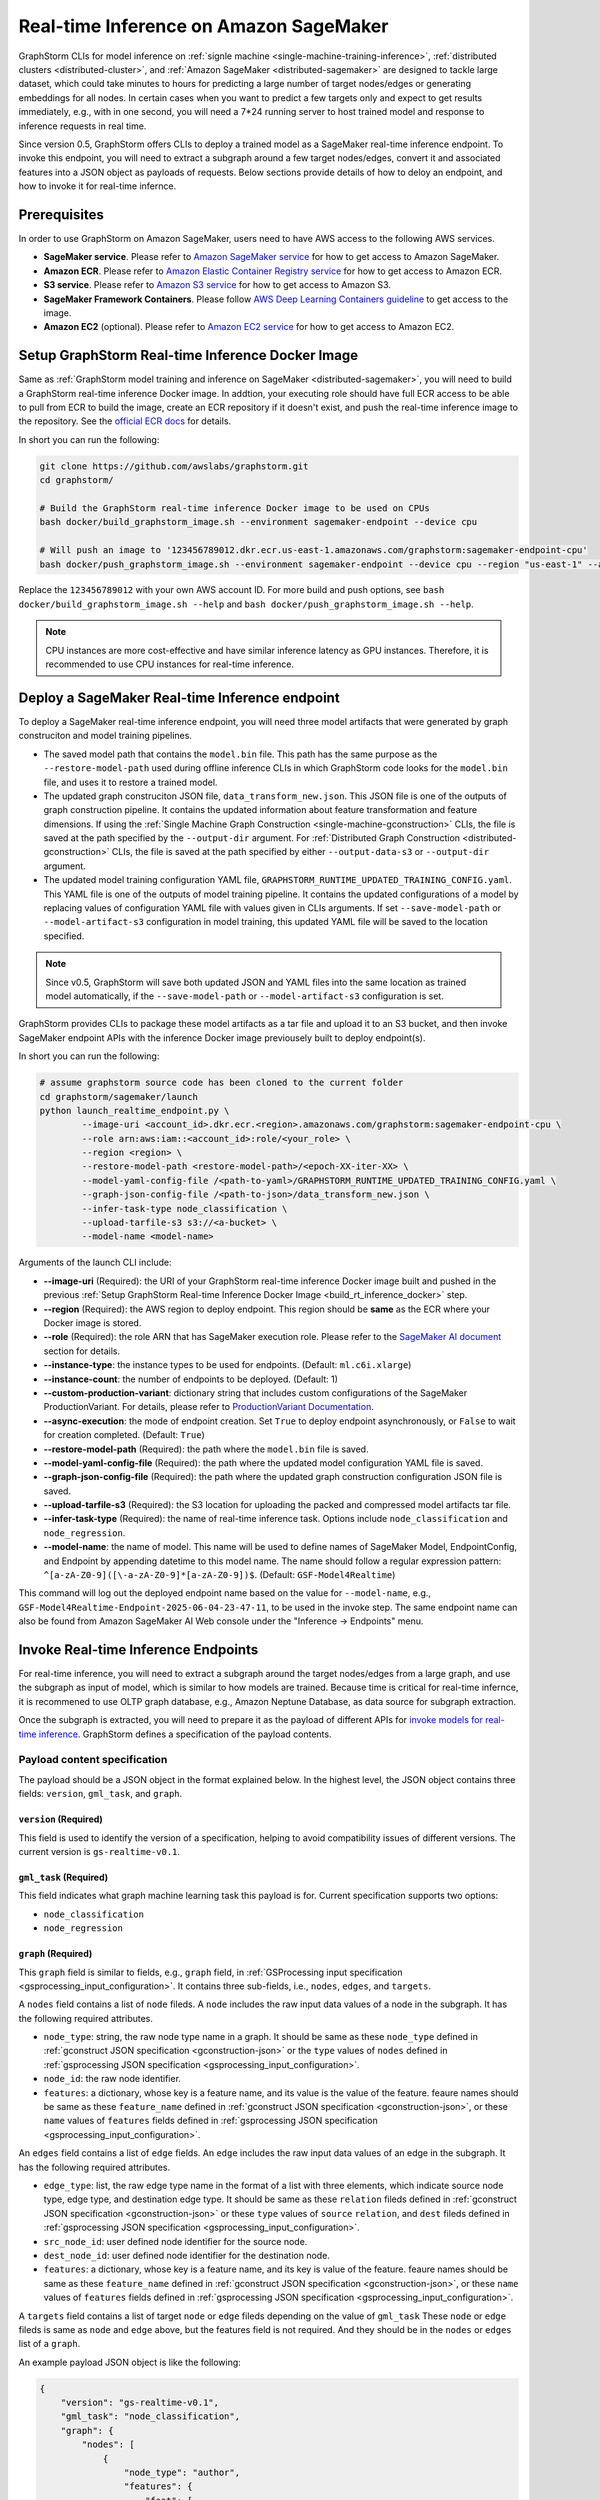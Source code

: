 .. _real-time-inference-on-sagemaker:

Real-time Inference on Amazon SageMaker
----------------------------------------
GraphStorm CLIs for model inference on :ref:`signle machine <single-machine-training-inference>`,
:ref:`distributed clusters <distributed-cluster>`, and :ref:`Amazon SageMaker <distributed-sagemaker>`
are designed to tackle large dataset, which could take minutes to hours for predicting a large
number of target nodes/edges or generating embeddings for all nodes. In certain cases when you want to
predict a few targets only and expect to get results immediately, e.g., with in one second, you will need
a 7*24 running server to host trained model and response to inference requests in real time.

Since version 0.5, GraphStorm offers CLIs to deploy a trained model as a SageMaker real-time inference
endpoint. To invoke this endpoint, you will need to extract a subgraph around a few target nodes/edges,
convert it and associated features into a JSON object as payloads of requests. Below sections provide details
of how to deloy an endpoint, and how to invoke it for real-time infernce.

Prerequisites
..............
In order to use GraphStorm on Amazon SageMaker, users need to have AWS access to the following AWS services.

- **SageMaker service**. Please refer to `Amazon SageMaker service <https://aws.amazon.com/pm/sagemaker/>`_
  for how to get access to Amazon SageMaker.
- **Amazon ECR**. Please refer to `Amazon Elastic Container Registry service <https://aws.amazon.com/ecr/>`_
  for how to get access to Amazon ECR.
- **S3 service**. Please refer to `Amazon S3 service <https://aws.amazon.com/s3/>`_
  for how to get access to Amazon S3.
- **SageMaker Framework Containers**. Please follow `AWS Deep Learning Containers guideline <https://github.com/aws/deep-learning-containers>`_
  to get access to the image.
- **Amazon EC2** (optional). Please refer to `Amazon EC2 service <https://aws.amazon.com/ec2/>`_
  for how to get access to Amazon EC2.

.. _build_rt_inference_docker:

Setup GraphStorm Real-time Inference Docker Image
..................................................
Same as :ref:`GraphStorm model training and inference on SageMaker <distributed-sagemaker>`, you will
need to build a GraphStorm real-time inference Docker image. In addtion, your executing role should
have full ECR access to be able to pull from ECR to build the image, create an ECR repository if it
doesn't exist, and push the real-time inference image to the repository. See the `official ECR docs
<https://docs.aws.amazon.com/AmazonECR/latest/userguide/image-push-iam.html>`_ for details.

In short you can run the following:

.. code-block:: bash

    git clone https://github.com/awslabs/graphstorm.git
    cd graphstorm/

    # Build the GraphStorm real-time inference Docker image to be used on CPUs
    bash docker/build_graphstorm_image.sh --environment sagemaker-endpoint --device cpu

    # Will push an image to '123456789012.dkr.ecr.us-east-1.amazonaws.com/graphstorm:sagemaker-endpoint-cpu'
    bash docker/push_graphstorm_image.sh --environment sagemaker-endpoint --device cpu --region "us-east-1" --account "123456789012"

Replace the ``123456789012`` with your own AWS account ID. For more build and push options, see 
``bash docker/build_graphstorm_image.sh --help`` and ``bash docker/push_graphstorm_image.sh --help``.

.. note::

    CPU instances are more cost-effective and have similar inference latency as GPU instances. Therefore, it is
    recommended to use CPU instances for real-time inference.

Deploy a SageMaker Real-time Inference endpoint
................................................
To deploy a SageMaker real-time inference endpoint, you will need three model artifacts that were generated
by graph construciton and model training pipelines.

- The saved model path that contains the ``model.bin`` file. This path has the same purpose as the
  ``--restore-model-path`` used during offline inference CLIs in which GraphStorm code looks for the ``model.bin``
  file, and uses it to restore a trained model.
- The updated graph construciton JSON file, ``data_transform_new.json``. This JSON file is one of the outputs of
  graph construction pipeline. It contains the updated information about feature transformation and feature
  dimensions. If using the :ref:`Single Machine Graph Construction <single-machine-gconstruction>` CLIs, the
  file is saved at the path specified by the ``--output-dir`` argument. For :ref:`Distributed Graph Construction
  <distributed-gconstruction>` CLIs, the file is saved at the path specified by either ``--output-data-s3``
  or ``--output-dir`` argument.
- The updated model training configuration YAML file, ``GRAPHSTORM_RUNTIME_UPDATED_TRAINING_CONFIG.yaml``. This
  YAML file is one of the outputs of model training pipeline. It contains the updated configurations of a model by
  replacing values of configuration YAML file with values given in CLIs arguments. If set
  ``--save-model-path`` or ``--model-artifact-s3`` configuration in model training, this updated YAML file will
  be saved to the location specified.

.. note:: 

    Since v0.5, GraphStorm will save both updated JSON and YAML files into the same location as trained model
    automatically, if the ``--save-model-path`` or ``--model-artifact-s3``  configuration is set.

GraphStorm provides CLIs to package these model artifacts as a tar file and upload it to an S3 bucket, and then
invoke SageMaker endpoint APIs with the inference Docker image previousely built to deploy endpoint(s).

In short you can run the following:

.. code-block:: bash

    # assume graphstorm source code has been cloned to the current folder
    cd graphstorm/sagemaker/launch
    python launch_realtime_endpoint.py \
            --image-uri <account_id>.dkr.ecr.<region>.amazonaws.com/graphstorm:sagemaker-endpoint-cpu \
            --role arn:aws:iam::<account_id>:role/<your_role> \
            --region <region> \
            --restore-model-path <restore-model-path>/<epoch-XX-iter-XX> \
            --model-yaml-config-file /<path-to-yaml>/GRAPHSTORM_RUNTIME_UPDATED_TRAINING_CONFIG.yaml \
            --graph-json-config-file /<path-to-json>/data_transform_new.json \
            --infer-task-type node_classification \
            --upload-tarfile-s3 s3://<a-bucket> \
            --model-name <model-name>

Arguments of the launch CLI include:

- **-\-image-uri** (Required): the URI of your GraphStorm real-time inference Docker image built and
  pushed in the previous :ref:`Setup  GraphStorm Real-time Inference Docker Image <build_rt_inference_docker>` step.
- **-\-region** (Required): the AWS region to deploy endpoint. This region should be **same** as the ECR
  where your Docker image is stored.
- **-\-role** (Required): the role ARN that has SageMaker execution role. Please refer to the
  `SageMaker AI document <https://docs.aws.amazon.com/sagemaker/latest/dg/realtime-endpoints-deploy-models.html#deploy-prereqs>`_
  section for details.
- **-\-instance-type**: the instance types to be used for endpoints. (Default: ``ml.c6i.xlarge``)
- **-\-instance-count**: the number of endpoints to be deployed. (Default: 1)
- **-\-custom-production-variant**: dictionary string that includes custom configurations of the SageMaker
  ProductionVariant. For details, please refer to `ProductionVariant Documentation
  <https://docs.aws.amazon.com/sagemaker/latest/APIReference/API_ProductionVariant.html>`_.
- **-\-async-execution**: the mode of endpoint creation. Set ``True`` to deploy endpoint asynchronously,
  or ``False`` to wait for creation completed. (Default: ``True``)
- **-\-restore-model-path** (Required): the path where the ``model.bin`` file is saved.
- **-\-model-yaml-config-file** (Required): the path where the updated model configuration YAML file is saved.
- **-\-graph-json-config-file** (Required): the path where the updated graph construction configuration JSON file
  is saved.
- **-\-upload-tarfile-s3** (Required): the S3 location for uploading the packed and compressed model artifacts
  tar file.
- **-\-infer-task-type** (Required): the name of real-time inference task. Options include ``node_classification``
  and ``node_regression``.
- **-\-model-name**: the name of model. This name will be used to define names of SageMaker Model,
  EndpointConfig, and Endpoint by appending datetime to this model name. The name should follow a regular
  expression pattern: ``^[a-zA-Z0-9]([\-a-zA-Z0-9]*[a-zA-Z0-9])$``. (Default: ``GSF-Model4Realtime``)

This command will log out the deployed endpoint name based on the value for ``--model-name``, e.g.,
``GSF-Model4Realtime-Endpoint-2025-06-04-23-47-11``, to be used in the invoke step. The same endpoint name
can also be found from Amazon SageMaker AI Web console under the "Inference -> Endpoints" menu.

Invoke Real-time Inference Endpoints
.....................................
For real-time inference, you will need to extract a subgraph around the target nodes/edges from a large
graph, and use the subgraph as input of model, which is similar to how models are trained. Because time is
critical for real-time infernce, it is recommened to use OLTP graph database, e.g., Amazon Neptune Database,
as data source for subgraph extraction. 

Once the subgraph is extracted, you will need to prepare it as the payload of different APIs for `invoke 
models for real-time inference
<https://docs.aws.amazon.com/sagemaker/latest/dg/realtime-endpoints-test-endpoints.html#realtime-endpoints-test-endpoints-api>`_.
GraphStorm defines a specification of the payload contents.

.. _reat-time-payload-spec:

Payload content specification
******************************
The payload should be a JSON object in the format explained below. In the highest level, the JSON object
contains three fields: ``version``, ``gml_task``, and ``graph``.

``version`` (**Required**)
>>>>>>>>>>>>>>>>>>>>>>>>>>>
This field is used to identify the version of a specification, helping to avoid compatibility issues of different
versions. The current version is ``gs-realtime-v0.1``.

``gml_task`` (**Required**)
>>>>>>>>>>>>>>>>>>>>>>>>>>>
This field indicates what graph machine learning task this payload is for. Current specification supports two
options: 

* ``node_classification``
* ``node_regression``

``graph`` (**Required**)
>>>>>>>>>>>>>>>>>>>>>>>>>

This ``graph`` field is similar to fields, e.g., ``graph`` field, in :ref:`GSProcessing input specification
<gsprocessing_input_configuration>`. It contains three sub-fields, i.e., ``nodes``, ``edges``, and ``targets``.

A ``nodes`` field contains a list of ``node`` fileds. A ``node`` includes the raw input data values
of a node in the subgraph. It has the following required attributes.

* ``node_type``: string, the raw node type name in a graph. It should be same as these ``node_type`` defined in
  :ref:`gconstruct JSON specification <gconstruction-json>` or the ``type`` values of ``nodes`` defined in 
  :ref:`gsprocessing JSON specification <gsprocessing_input_configuration>`.
* ``node_id``: the raw node identifier.
* ``features``: a dictionary, whose key is a feature name, and its value is the value of the feature.
  feaure names should be same as these ``feature_name`` defined in :ref:`gconstruct JSON specification
  <gconstruction-json>`, or these ``name`` values of ``features`` fields defined in
  :ref:`gsprocessing JSON specification <gsprocessing_input_configuration>`.

An ``edges`` field contains a list of ``edge`` fields. An ``edge`` includes the raw input data values of an
edge in the subgraph. It has the following required attributes.

* ``edge_type``: list, the raw edge type name in the format of a list with three elements, which indicate
  source node type, edge type, and destination edge type. It should be same as these ``relation`` fileds defined
  in :ref:`gconstruct JSON specification <gconstruction-json>` or these ``type`` values of ``source``
  ``relation``, and ``dest`` fileds defined in :ref:`gsprocessing JSON specification <gsprocessing_input_configuration>`.
* ``src_node_id``: user defined node identifier for the source node.
* ``dest_node_id``: user defined node identifier for the destination node.
* ``features``: a dictionary, whose key is a feature name, and its key is value of the feature. 
  feaure names should be same as these ``feature_name`` defined in :ref:`gconstruct JSON specification
  <gconstruction-json>`, or these ``name`` values of ``features`` fields defined in
  :ref:`gsprocessing JSON specification <gsprocessing_input_configuration>`.

A ``targets`` field contains a list of target ``node`` or ``edge`` fileds depending on the value of ``gml_task``
These ``node`` or ``edge`` fileds is same as ``node`` and ``edge`` above, but the features field is not
required. And they should be in the ``nodes`` or ``edges`` list of a ``graph``.

An example payload JSON object is like the following:

.. code:: yaml

    {
        "version": "gs-realtime-v0.1",
        "gml_task": "node_classification",
        "graph": {
            "nodes": [
                {
                    "node_type": "author",
                    "features": {
                        "feat": [
                            0.011269339360296726,
                            ......
                        ]
                    },
                    "node_id": "a4444"
                },
                {
                    "node_type": "author",
                    "features": {
                        "feat": [
                            -0.0032965524587780237,
                            .....
                        ]
                    },
                    "node_id": "s39"
                }
            ],
            "edges": [
                {
                    "edge_type": [
                        "author",
                        "writing",
                        "paper"
                    ],
                    "features": {},
                    "src_node_id": "p4463",
                    "dest_node_id": "p4463"
                },
                ......
            ]
        },
        "targets": [
            {
                "node_type": "paper",
                "node_id": "p4463"
            },
            or 
            {
                "edge_type": [
                        "paper",
                        "citing",
                        "paper"
                    ]
                "src_node_id": "p3551",
                "dest_node_id": "p3551"
            }
        ]
    }

Invoke endpoints
****************
There are multiple ways to invoke a Sagemaker real-time inference endpoint as documented in
`SageMaker Developer Guide <https://docs.aws.amazon.com/sagemaker/latest/dg/realtime-endpoints-test-endpoints.html#realtime-endpoints-test-endpoints-api>`_.

Here is an example of how you can read a payload from a JSON file and use the boto3 APIs to
invoke an endpoint.

.. code-block:: python

    import boto3
    import json

    # Create a SageMaker client object\n",
    sagemaker = boto3.client('sagemaker')
    # Create a SageMaker runtime client object using your IAM role ARN\n",
    runtime = boto3.client('sagemaker-runtime',
                           aws_access_key_id='your access key string',
                           aws_secret_access_key='your secret key string',
                           region_name='asw region' # e.g., us-east-1
    endpoint_name='your endpoint name'              # e.g., GraphStorm-Endpoint-2025-07-11-21-44-36
    # load payload from a JSON file
    with open('subg.json', 'r') as f:
         payload = json.load(f)
    content_type = 'application/json'

    # invoke endpoint
    response = runtime.invoke_endpoint(
        EndpointName=endpoint_name,
        Body=json.dumps(payload),
        ContentType=content_type,
        )
    # Decodes and prints the response body
    print(response['Body'].read().decode('utf-8'))

The response format
********************
As shown in the previous invoke example, the response from GraphStorm's real-time inference endpoint will include
a JSON object in the ``Body`` field of the SageMaker API response. This JSON object contains five fields:

``status_code``
>>>>>>>>>>>>>>>>

The JSON object always includes a ``status_code`` field, which indicates the outcome status with an integer value,
including:

- ``200``: request processed successfully.
- ``400``: the request payload has JSON format errors.
- ``401``: the request payload missed certain fileds, required by :ref:`Payload specification <reat-time-payload-spec>`.
- ``402``: the request payload missed values on certain fileds.
- ``403``: ``node_type`` of nodes in the ``target`` field does not exist in the ``graph`` field.
- ``404``: values of the ``node_id`` fileds of nodes in the ``target`` field do not exist in the ``graph`` field.
- ``411``: errors occurred when converting the request payload into DGL graph format for inference.
- ``421``: the task in ``gml_task`` does not match the task that the deployed model is for.
- ``500``: internal server errors.

``request_uid``
>>>>>>>>>>>>>>>>

The JSON object always includes a ``request_uid`` field, which serves as a unique identifier for the request payload.
This identifier is logged on the endpoint side and returned to invokers, facilitating error debugging.

``message``
>>>>>>>>>>>>

The JSON object always include a ``message`` field, which provide additional information when the ``status_code`` is 200.

``error``
>>>>>>>>>>>>
The JSON object always include an ``error`` field, which provide detailed explanations when the ```status_code`` is not 200.

``data``
>>>>>>>>>
When the ``status_code`` is 200, the JSON object includes a populated ``data`` field. Otherwise, the data field is empty.

A ``200`` status response includes a JSON object containing inference results, with a single field called ``results``.
The values of ``results`` is a list that includes the inference values for all nodes specified in the payload's
``target`` field.

In addtion to the ``node_type`` and ``node_id`` fields, which match those in the payload ``target`` field, each result
in the list include a ``prediction`` field. This field contains the inference results for each node or edge. For
classification tasks, the value of ``prediction`` is a list of logits that can be used with classification method such
as `argmax`. For regression tasks, the value of ``prediction`` is a list with a single element, which represents the
regression result.

An example of a successful inference response:

.. code:: yaml

    {
        "status_code": 200,
        "request_uid": "569d90892909c2f8",
        "message": "Request processed successfully.",
        "error": "",
        "data": {
            "results": [
                {
                    "node_type": "paper",
                    "node_id": "p9604",
                    "prediction": [
                        0.03836942836642265,
                        0.06707385182380676,
                        0.11153795570135117,
                        0.027591131627559662,
                        0.03496604412794113,
                        0.11081098765134811,
                        0.005487487651407719,
                        0.027667740359902382,
                        0.11663214862346649,
                        0.11842530965805054,
                        0.020509174093604088,
                        0.031869057565927505,
                        0.27694952487945557,
                        0.012110156007111073
                    ]
                },
                {
                    "node_type": "paper",
                    "node_id": "p8946",
                    "prediction": [
                        0.03848873823881149,
                        0.06991259753704071,
                        0.057228244841098785,
                        0.02898392826318741,
                        0.046037621796131134,
                        0.09567245841026306,
                        0.008081010542809963,
                        0.02855496294796467,
                        0.2774551510810852,
                        0.07382062822580338,
                        0.03699302300810814,
                        0.047642651945352554,
                        0.1794610172510147,
                        0.011668065562844276
                    ]
                }
            ]
        }
    }

An example of an error response:

.. code:: yaml

    {
        "status_code": 401,
        "request_uid": "d3f2eaea2c2c7c76",
        "message": "",
        "error": "Missing Required Field: The input payload missed the 'targets' field. Please refer to the GraphStorm realtime inference documentation for required fields.",
        "data": {}
    }
